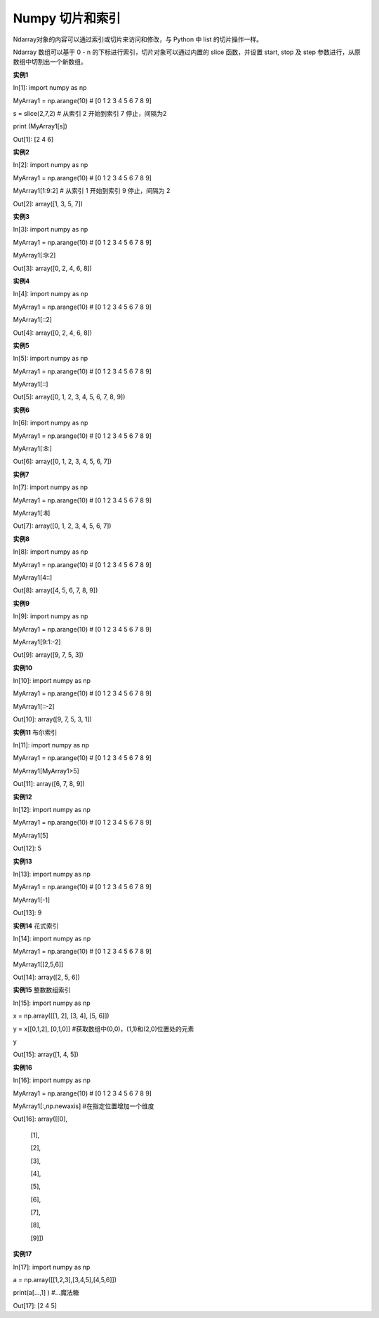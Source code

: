 **Numpy 切片和索引**
====================
Ndarray对象的内容可以通过索引或切片来访问和修改，与 Python 中 list 的切片操作一样。

Ndarray 数组可以基于 0 - n 的下标进行索引，切片对象可以通过内置的 slice 函数，并设置 start, stop 及 step 参数进行，从原数组中切割出一个新数组。

**实例1**

In[1]: import numpy as np 

MyArray1 = np.arange(10)     # [0 1 2 3 4 5 6 7 8 9]

s = slice(2,7,2)     # 从索引 2 开始到索引 7 停止，间隔为2

print (MyArray1[s])

Out[1]: [2 4 6]

**实例2**

In[2]: import numpy as np   

MyArray1 = np.arange(10)     # [0 1 2 3 4 5 6 7 8 9]

MyArray1[1:9:2]     # 从索引 1 开始到索引 9 停止，间隔为 2


Out[2]:  array([1, 3, 5, 7])

**实例3**

In[3]: import numpy as np   

MyArray1 = np.arange(10)   # [0 1 2 3 4 5 6 7 8 9]

MyArray1[:9:2]

Out[3]:  array([0, 2, 4, 6, 8])

**实例4**

In[4]: import numpy as np   

MyArray1 = np.arange(10)   # [0 1 2 3 4 5 6 7 8 9]

MyArray1[::2]

Out[4]:  array([0, 2, 4, 6, 8])

**实例5**

In[5]: import numpy as np   

MyArray1 = np.arange(10)   # [0 1 2 3 4 5 6 7 8 9]

MyArray1[::]

Out[5]:  array([0, 1, 2, 3, 4, 5, 6, 7, 8, 9])

**实例6**

In[6]: import numpy as np   

MyArray1 = np.arange(10)   # [0 1 2 3 4 5 6 7 8 9]

MyArray1[:8:]

Out[6]:  array([0, 1, 2, 3, 4, 5, 6, 7])

**实例7**

In[7]: import numpy as np   

MyArray1 = np.arange(10)   # [0 1 2 3 4 5 6 7 8 9]

MyArray1[:8]

Out[7]:  array([0, 1, 2, 3, 4, 5, 6, 7])

**实例8**

In[8]: import numpy as np   

MyArray1 = np.arange(10)   # [0 1 2 3 4 5 6 7 8 9]

MyArray1[4::]

Out[8]:  array([4, 5, 6, 7, 8, 9])

**实例9**

In[9]: import numpy as np   

MyArray1 = np.arange(10)   # [0 1 2 3 4 5 6 7 8 9]

MyArray1[9:1:-2]

Out[9]:  array([9, 7, 5, 3])

**实例10**

In[10]: import numpy as np   

MyArray1 = np.arange(10)   # [0 1 2 3 4 5 6 7 8 9]

MyArray1[::-2]

Out[10]:  array([9, 7, 5, 3, 1])

**实例11**  布尔索引

In[11]: import numpy as np   

MyArray1 = np.arange(10)   # [0 1 2 3 4 5 6 7 8 9]

MyArray1[MyArray1>5]

Out[11]:  array([6, 7, 8, 9])

**实例12**

In[12]: import numpy as np   

MyArray1 = np.arange(10)   # [0 1 2 3 4 5 6 7 8 9]

MyArray1[5]

Out[12]:  5

**实例13**

In[13]: import numpy as np   

MyArray1 = np.arange(10)   # [0 1 2 3 4 5 6 7 8 9]

MyArray1[-1]

Out[13]:  9

**实例14**  花式索引

In[14]: import numpy as np   

MyArray1 = np.arange(10)   # [0 1 2 3 4 5 6 7 8 9]

MyArray1[[2,5,6]]

Out[14]:  array([2, 5, 6])

**实例15**  整数数组索引

In[15]: import numpy as np   

x = np.array([[1,  2],  [3,  4],  [5,  6]]) 

y = x[[0,1,2],  [0,1,0]]   #获取数组中(0,0)，(1,1)和(2,0)位置处的元素

y

Out[15]:  array([1, 4, 5])

**实例16**  

In[16]: import numpy as np   
 
MyArray1 = np.arange(10)   # [0 1 2 3 4 5 6 7 8 9]

MyArray1[:,np.newaxis]  #在指定位置增加一个维度

Out[16]:  array([[0],

       [1],

       [2],

       [3],

       [4],

       [5],

       [6],

       [7],

       [8],

       [9]])

**实例17**

In[17]: import numpy as np   

a = np.array([[1,2,3],[3,4,5],[4,5,6]]) 

print(a[...,1] )  #...魔法糖

Out[17]:  [2 4 5]    
